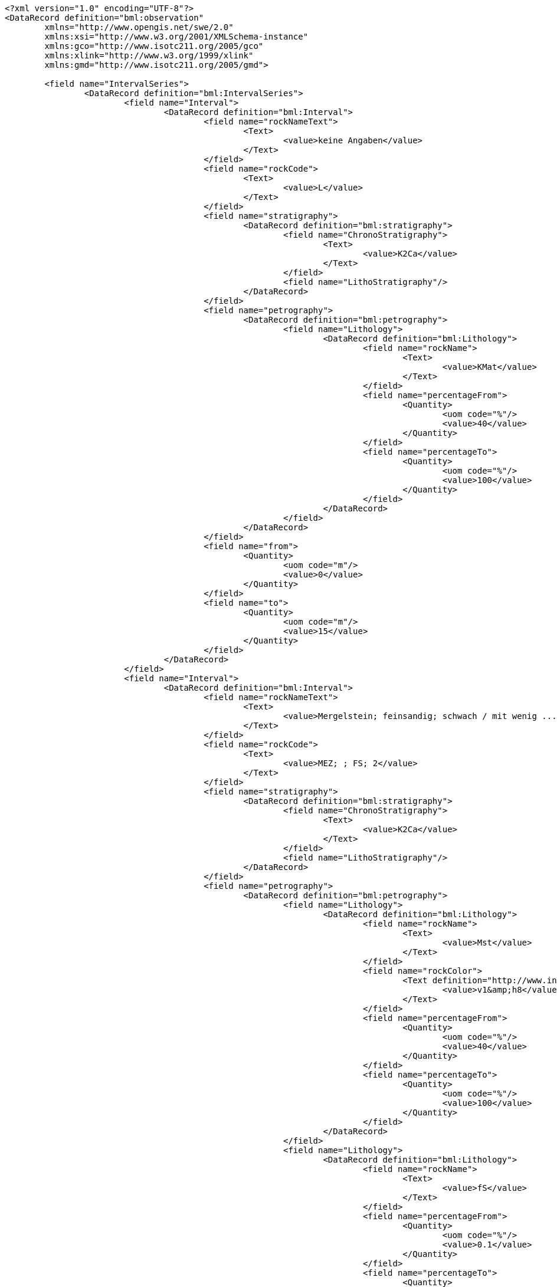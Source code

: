 [source,xml]
----
<?xml version="1.0" encoding="UTF-8"?>
<DataRecord definition="bml:observation"
	xmlns="http://www.opengis.net/swe/2.0"
	xmlns:xsi="http://www.w3.org/2001/XMLSchema-instance"
	xmlns:gco="http://www.isotc211.org/2005/gco"
	xmlns:xlink="http://www.w3.org/1999/xlink"
	xmlns:gmd="http://www.isotc211.org/2005/gmd">
	
	<field name="IntervalSeries">
		<DataRecord definition="bml:IntervalSeries">
			<field name="Interval">
				<DataRecord definition="bml:Interval">
					<field name="rockNameText">
						<Text>
							<value>keine Angaben</value>
						</Text>
					</field>
					<field name="rockCode">
						<Text>
							<value>L</value>
						</Text>
					</field>
					<field name="stratigraphy">
						<DataRecord definition="bml:stratigraphy">
							<field name="ChronoStratigraphy">
								<Text>
									<value>K2Ca</value>
								</Text>
							</field>
							<field name="LithoStratigraphy"/>
						</DataRecord>
					</field>
					<field name="petrography">
						<DataRecord definition="bml:petrography">
							<field name="Lithology">
								<DataRecord definition="bml:Lithology">
									<field name="rockName">
										<Text>
											<value>KMat</value>
										</Text>
									</field>
									<field name="percentageFrom">
										<Quantity>
											<uom code="%"/>
											<value>40</value>
										</Quantity>
									</field>
									<field name="percentageTo">
										<Quantity>
											<uom code="%"/>
											<value>100</value>
										</Quantity>
									</field>
								</DataRecord>
							</field>
						</DataRecord>
					</field>
					<field name="from">
						<Quantity>
							<uom code="m"/>
							<value>0</value>
						</Quantity>
					</field>
					<field name="to">
						<Quantity>
							<uom code="m"/>
							<value>15</value>
						</Quantity>
					</field>
				</DataRecord>
			</field>
			<field name="Interval">
				<DataRecord definition="bml:Interval">
					<field name="rockNameText">
						<Text>
							<value>Mergelstein; feinsandig; schwach / mit wenig ...</value>
						</Text>
					</field>
					<field name="rockCode">
						<Text>
							<value>MEZ; ; FS; 2</value>
						</Text>
					</field>
					<field name="stratigraphy">
						<DataRecord definition="bml:stratigraphy">
							<field name="ChronoStratigraphy">
								<Text>
									<value>K2Ca</value>
								</Text>
							</field>
							<field name="LithoStratigraphy"/>
						</DataRecord>
					</field>
					<field name="petrography">
						<DataRecord definition="bml:petrography">
							<field name="Lithology">
								<DataRecord definition="bml:Lithology">
									<field name="rockName">
										<Text>
											<value>Mst</value>
										</Text>
									</field>
									<field name="rockColor">
										<Text definition="http://www.infogeo.de/boreholeml/3.0/codelists/RockColorList.xml">
											<value>v1&amp;h8</value>
										</Text>
									</field>
									<field name="percentageFrom">
										<Quantity>
											<uom code="%"/>
											<value>40</value>
										</Quantity>
									</field>
									<field name="percentageTo">
										<Quantity>
											<uom code="%"/>
											<value>100</value>
										</Quantity>
									</field>
								</DataRecord>
							</field>
							<field name="Lithology">
								<DataRecord definition="bml:Lithology">
									<field name="rockName">
										<Text>
											<value>fS</value>
										</Text>
									</field>
									<field name="percentageFrom">
										<Quantity>
											<uom code="%"/>
											<value>0.1</value>
										</Quantity>
									</field>
									<field name="percentageTo">
										<Quantity>
											<uom code="%"/>
											<value>15</value>
										</Quantity>
									</field>
								</DataRecord>
							</field>
						</DataRecord>
					</field>
					<field name="Component">
						<DataRecord definition="bml:Component">
							<field name="rockNameText">
								<Text>
									<value>Mergelstein; feinsandig; mit ...</value>
								</Text>
							</field>
							<field name="rockCode">
								<Text>
									<value>MEZ; FS; 3</value>
								</Text>
							</field>
							<field name="stratigraphy">
								<DataRecord definition="bml:stratigraphy">
									<field name="ChronoStratigraphy"/>
									<field name="LithoStratigraphy"/>
								</DataRecord>
							</field>
							<field name="petrography">
								<DataRecord definition="bml:petrography">
									<field name="Lithology">
										<DataRecord definition="bml:Lithology">
											<field name="rockName">
												<Text>
													<value>Mst</value>
												</Text>
											</field>
											<field name="rockColor">
												<Text definition="http://www.infogeo.de/boreholeml/3.0/codelists/RockColorList.xml">
													<value>v1&amp;h5&amp;h8</value>
												</Text>
											</field>
										</DataRecord>
									</field>
									<field name="Lithology">
										<DataRecord definition="bml:Lithology">
											<field name="rockName">
												<Text>
													<value>fS</value>
												</Text>
											</field>
										</DataRecord>
									</field>
								</DataRecord>
							</field>
							<field name="from">
								<Quantity>
									<uom code="m"/>
									<value>15</value>
								</Quantity>
							</field>
							<field name="to">
								<Quantity>
									<uom code="m"/>
									<value>70</value>
								</Quantity>
							</field>
						</DataRecord>
					</field>
					<field name="from">
						<Quantity>
							<uom code="m"/>
							<value>15</value>
						</Quantity>
					</field>
					<field name="to">
						<Quantity>
							<uom code="m"/>
							<value>70</value>
						</Quantity>
					</field>
				</DataRecord>
			</field>
		</DataRecord>
	</field>
</DataRecord>

(...)
----
